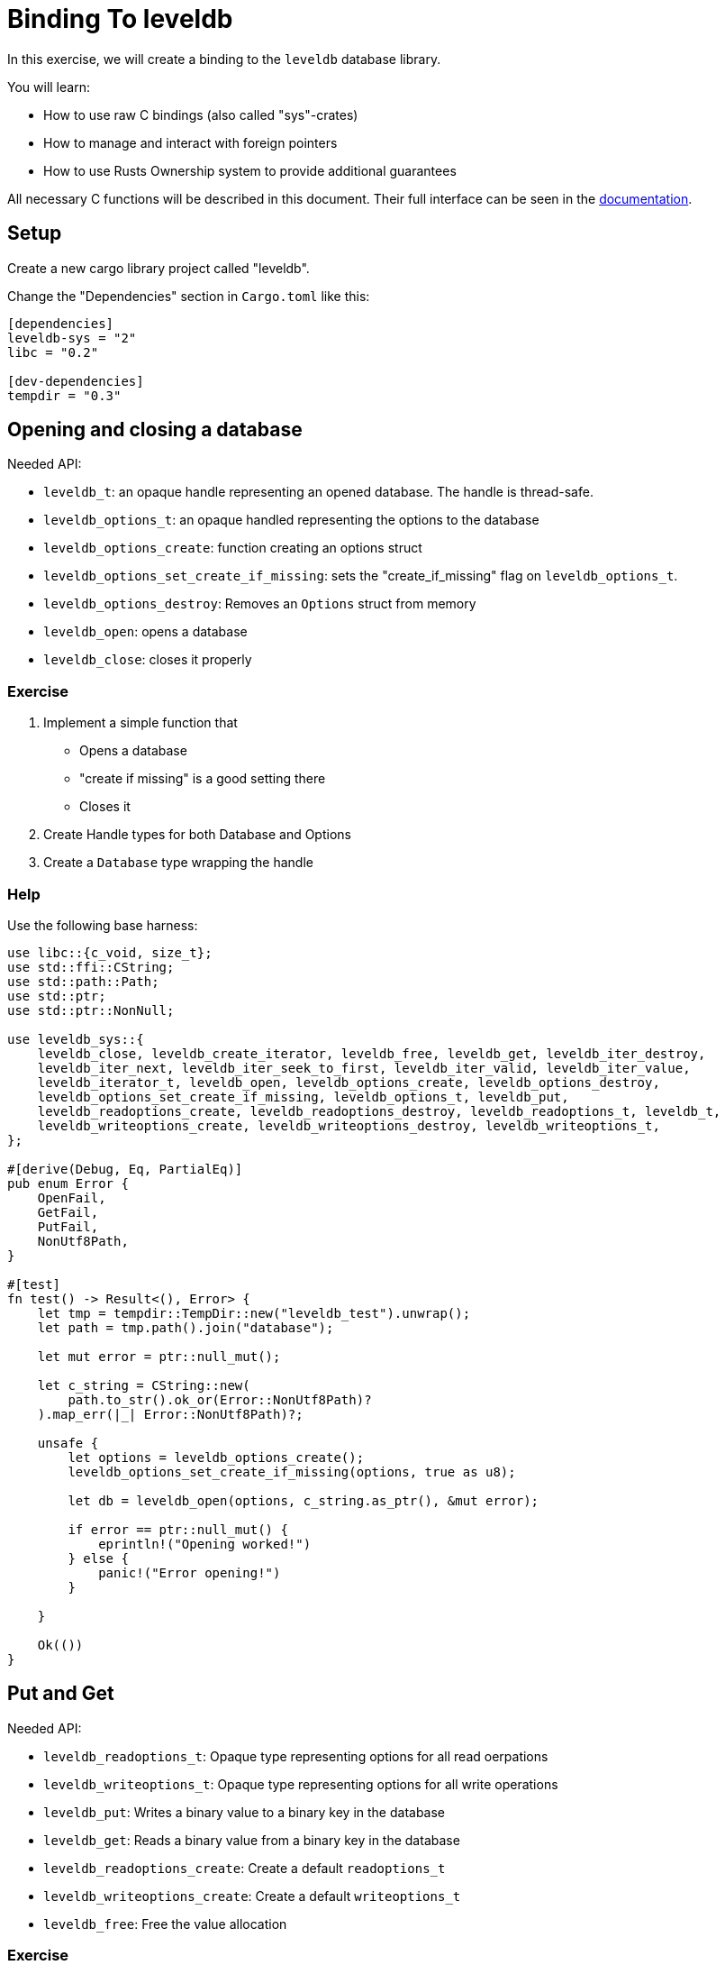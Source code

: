 # Binding To leveldb

In this exercise, we will create a binding to the `leveldb` database library.

You will learn:

* How to use raw C bindings (also called "sys"-crates)
* How to manage and interact with foreign pointers
* How to use Rusts Ownership system to provide additional guarantees

All necessary C functions will be described in this document. Their full interface can be seen in the https://docs.rs/leveldb-sys/2.0.8/leveldb_sys/[documentation].

## Setup

Create a new cargo library project called "leveldb".

Change the "Dependencies" section in `Cargo.toml` like this:

[source,toml]
----
[dependencies]
leveldb-sys = "2"
libc = "0.2"

[dev-dependencies]
tempdir = "0.3"
----


## Opening and closing a database

Needed API:

* `leveldb_t`: an opaque handle representing an opened database. The handle is thread-safe.
* `leveldb_options_t`: an opaque handled representing the options to the database
* `leveldb_options_create`: function creating an options struct
* `leveldb_options_set_create_if_missing`: sets the "create_if_missing" flag on `leveldb_options_t`.
* `leveldb_options_destroy`: Removes an `Options` struct from memory
* `leveldb_open`: opens a database
* `leveldb_close`: closes it properly


### Exercise

1. Implement a simple function that
    * Opens a database
        * "create if missing" is a good setting there
    * Closes it
2. Create Handle types for both Database and Options
3. Create a `Database` type wrapping the handle

### Help

Use the following base harness:

[source,rust]
----
use libc::{c_void, size_t};
use std::ffi::CString;
use std::path::Path;
use std::ptr;
use std::ptr::NonNull;

use leveldb_sys::{
    leveldb_close, leveldb_create_iterator, leveldb_free, leveldb_get, leveldb_iter_destroy,
    leveldb_iter_next, leveldb_iter_seek_to_first, leveldb_iter_valid, leveldb_iter_value,
    leveldb_iterator_t, leveldb_open, leveldb_options_create, leveldb_options_destroy,
    leveldb_options_set_create_if_missing, leveldb_options_t, leveldb_put,
    leveldb_readoptions_create, leveldb_readoptions_destroy, leveldb_readoptions_t, leveldb_t,
    leveldb_writeoptions_create, leveldb_writeoptions_destroy, leveldb_writeoptions_t,
};

#[derive(Debug, Eq, PartialEq)]
pub enum Error {
    OpenFail,
    GetFail,
    PutFail,
    NonUtf8Path,
}

#[test]
fn test() -> Result<(), Error> {
    let tmp = tempdir::TempDir::new("leveldb_test").unwrap();
    let path = tmp.path().join("database");

    let mut error = ptr::null_mut();

    let c_string = CString::new(
        path.to_str().ok_or(Error::NonUtf8Path)?
    ).map_err(|_| Error::NonUtf8Path)?;

    unsafe {
        let options = leveldb_options_create();
        leveldb_options_set_create_if_missing(options, true as u8);
        
        let db = leveldb_open(options, c_string.as_ptr(), &mut error);

        if error == ptr::null_mut() {
            eprintln!("Opening worked!")
        } else {
            panic!("Error opening!")
        }

    }

    Ok(())
}
----

## Put and Get

Needed API:

* `leveldb_readoptions_t`: Opaque type representing options for all read oerpations
* `leveldb_writeoptions_t`: Opaque type representing options for all write operations
* `leveldb_put`: Writes a binary value to a binary key in the database
* `leveldb_get`: Reads a binary value from a binary key in the database
* `leveldb_readoptions_create`: Create a default `readoptions_t`
* `leveldb_writeoptions_create`: Create a default `writeoptions_t`
* `leveldb_free`: Free the value allocation

### Exercise

1. Implement 2 functions on your `Database` type: 
    * For simplicity, create write/readoptions within the functions
    * `pub fn put(&self, key: &[u8], data: &[u8]) -> Result<(), Error>
    * `pub fn get(&self, key: &[u8]) -> Result<Box<[u8]>, Error>`
    * Take care to free the value returned by `get` properly
2. Write a test

## Iteration over database values

Needed API:

* `leveldb_iterator_t`: The opaque handle to an iterator
* `leveldb_iter_seek_to_first`: Seek the first item to iterate over
* `leveldb_iter_next`: Advance the iterator by one element
* `leveldb_iter_value`: Read the value at the current iterator position
* `leveldb_iter_valid`: Check the iterator pointer for validity

### Notes

The iterator protocol is a little thorny:
* Before the first call to `leveldb_iter_seek_to_first`, the iterator pointer is invalid
* End of the iteration is marked by the iterator pointer becoming invalid again
* Note that iterators free their memory themselves and require you to copy out data


### Exercise

1. Implement an iterator handle
2. Implement an `Iterator` type that holds the necessary state on top of the handle
3. Implement `pub fn iter(&self) -> Iterator` on the Database
4. Implement `std::iter::Iterator` for the `Iterator` type
    * Iterate over `Box<[u8]>`
5. Make the `Iterator` type reference the Database it was constructed from
    * Discuss: what changes and how does it help us?

Write an appropriate test.


## Help

### Full solution

[source,rust]
----
use libc::{c_void, size_t};
use std::ffi::CString;
use std::path::Path;
use std::ptr;
use std::ptr::NonNull;

use leveldb_sys::{
    leveldb_close, leveldb_create_iterator, leveldb_free, leveldb_get, leveldb_iter_destroy,
    leveldb_iter_next, leveldb_iter_seek_to_first, leveldb_iter_valid, leveldb_iter_value,
    leveldb_iterator_t, leveldb_open, leveldb_options_create, leveldb_options_destroy,
    leveldb_options_set_create_if_missing, leveldb_options_t, leveldb_put,
    leveldb_readoptions_create, leveldb_readoptions_destroy, leveldb_readoptions_t, leveldb_t,
    leveldb_writeoptions_create, leveldb_writeoptions_destroy, leveldb_writeoptions_t,
};

struct DBHandle {
    ptr: NonNull<leveldb_t>,
}

impl Drop for DBHandle {
    fn drop(&mut self) {
        unsafe { leveldb_close(self.ptr.as_ptr()) }
    }
}

struct IteratorHandle {
    ptr: NonNull<leveldb_iterator_t>,
}

impl IteratorHandle {
    fn new(database: &Database, read_options: ReadOptions) -> IteratorHandle {
        unsafe {
            let iterator_ptr =
                leveldb_create_iterator(database.handle.ptr.as_ptr(), read_options.ptr.as_ptr());

            leveldb_iter_seek_to_first(iterator_ptr);

            IteratorHandle {
                ptr: NonNull::new_unchecked(iterator_ptr),
            }
        }
    }

    fn next(&self) {
        unsafe { leveldb_iter_next(self.ptr.as_ptr()) };
    }

    fn valid(&self) -> bool {
        unsafe { leveldb_iter_valid(self.ptr.as_ptr()) != 0 }
    }

    fn value(&self) -> (*const i8, usize) {
        unsafe {
            let mut len = 0;

            let data = leveldb_iter_value(self.ptr.as_ptr(), &mut len);

            (data, len)
        }
    }
}

impl Drop for IteratorHandle {
    fn drop(&mut self) {
        unsafe { leveldb_iter_destroy(self.ptr.as_ptr()) }
    }
}

pub struct Options {
    ptr: NonNull<leveldb_options_t>,
}

impl Options {
    fn as_ptr(&self) -> *mut leveldb_options_t {
        self.ptr.as_ptr()
    }
}

impl Drop for Options {
    fn drop(&mut self) {
        unsafe { leveldb_options_destroy(self.ptr.as_ptr()) }
    }
}

impl Options {
    pub fn create() -> Options {
        unsafe {
            let ptr = leveldb_options_create();
            Options {
                ptr: NonNull::new_unchecked(ptr),
            }
        }
    }

    pub fn create_if_missing(&mut self, value: bool) {
        unsafe { leveldb_options_set_create_if_missing(self.as_ptr(), value as u8) }
    }
}

pub struct WriteOptions {
    ptr: NonNull<leveldb_writeoptions_t>,
}

impl WriteOptions {
    pub fn new() -> WriteOptions {
        unsafe {
            let ptr = leveldb_writeoptions_create();
            WriteOptions {
                ptr: NonNull::new_unchecked(ptr),
            }
        }
    }
}

impl Drop for WriteOptions {
    fn drop(&mut self) {
        unsafe { leveldb_writeoptions_destroy(self.ptr.as_ptr()) }
    }
}

pub struct ReadOptions {
    ptr: NonNull<leveldb_readoptions_t>,
}

impl ReadOptions {
    pub fn new() -> ReadOptions {
        unsafe {
            let ptr = leveldb_readoptions_create();
            ReadOptions {
                ptr: NonNull::new_unchecked(ptr),
            }
        }
    }
}

impl Drop for ReadOptions {
    fn drop(&mut self) {
        unsafe { leveldb_readoptions_destroy(self.ptr.as_ptr()) }
    }
}

pub struct Database {
    handle: DBHandle,
}

#[derive(Debug, Eq, PartialEq)]
pub enum Error {
    OpenFail,
    GetFail,
    PutFail,
    NonUtf8Path,
}

impl Database {
    pub fn open<P: AsRef<Path>>(path: P, options: Options) -> Result<Database, Error> {
        let mut error = ptr::null_mut();

        let c_string = CString::new(
            path.as_ref().to_str().ok_or(Error::NonUtf8Path)?
        ).map_err(|_| Error::NonUtf8Path)?;
        unsafe {
            let db = leveldb_open(options.as_ptr(), c_string.as_ptr(), &mut error);

            if error == ptr::null_mut() {
                Ok(Database {
                    handle: DBHandle {
                        ptr: NonNull::new_unchecked(db),
                    },
                })
            } else {
                Err(Error::OpenFail)
            }
        }
    }

    pub fn get(&self, key: &[u8]) -> Result<Box<[u8]>, Error> {
        unsafe {
            let read_options = ReadOptions::new();
            let mut len: size_t = 0;
            let mut error = ptr::null_mut();

            let data = leveldb_get(
                self.handle.ptr.as_ptr(),
                read_options.ptr.as_ptr(),
                key.as_ptr() as *const i8,
                key.len(),
                &mut len,
                &mut error,
            );

            let slice = std::slice::from_raw_parts(data as *mut u8, len);

            if error == ptr::null_mut() {
                let result = Box::from(slice);
                leveldb_free(data as *mut c_void);
                Ok(result)
            } else {
                leveldb_free(*error as *mut c_void);
                Err(Error::GetFail)
            }
        }
    }

    pub fn put(&self, key: &[u8], data: &[u8]) -> Result<(), Error> {
        unsafe {
            let write_options = WriteOptions::new();
            let mut error = ptr::null_mut();

            leveldb_put(
                self.handle.ptr.as_ptr(),
                write_options.ptr.as_ptr(),
                key.as_ptr() as *const i8,
                key.len(),
                data.as_ptr() as *const i8,
                data.len(),
                &mut error,
            );

            if error == ptr::null_mut() {
                Ok(())
            } else {
                leveldb_free(*error as *mut c_void);
                Err(Error::PutFail)
            }
        }
    }

    pub fn iter(&self) -> Iterator<'_> {
        let read_options = ReadOptions::new();

        let handle = IteratorHandle::new(self, read_options);

        Iterator {
            handle: handle,
            start: true,
            database: self,
        }
    }
}

pub struct Iterator<'database> {
    handle: IteratorHandle,
    start: bool,
    #[allow(unused)]
    database: &'database Database,
}

impl<'database> Iterator<'database> {
    fn read_current(&self) -> Option<Box<[u8]>> {
        unsafe {
            if !self.handle.valid() {
                return None;
            };

            let data = self.handle.value();

            let slice = std::slice::from_raw_parts(data.0 as *mut u8, data.1);

            Some(Box::from(slice))
        }
    }
}

impl<'database> std::iter::Iterator for Iterator<'database> {
    type Item = Box<[u8]>;

    fn next(&mut self) -> Option<Self::Item> {
        if self.start {
            self.start = false;

            self.read_current()
        } else {
            self.handle.next();

            self.read_current()
        }
    }
}

#[cfg(test)]
mod test {
    use super::*;
    use tempdir::TempDir;

    #[test]
    fn test_open() {
        let tmp = TempDir::new("test_open").unwrap();

        let mut options = Options::create();
        options.create_if_missing(true);

        let database = Database::open(tmp.path().join("database"), options);
        assert!(database.is_ok());
    }

    #[test]
    fn test_read_write() {
        let tmp = TempDir::new("test_read_write").unwrap();

        let mut options = Options::create();
        options.create_if_missing(true);

        let database = Database::open(tmp.path().join("database"), options).unwrap();

        let key: &[u8] = b"test";
        let value: &[u8] = b"test";

        database.put(key, value).unwrap();

        let result = database.get(key);

        assert_eq!(result, Ok(Box::from(value)));
    }

    #[test]
    fn test_iter() {
        let tmp = TempDir::new("test_iter").unwrap();

        let mut options = Options::create();
        options.create_if_missing(true);

        let database = Database::open(tmp.path().join("database"), options).unwrap();

        let key1: &[u8] = b"test1";
        let key2: &[u8] = b"test2";
        let key3: &[u8] = b"test3";

        let value1: &[u8] = b"value1";
        let value2: &[u8] = b"value2";
        let value3: &[u8] = b"value3";

        database.put(key1, value1).unwrap();
        database.put(key2, value2).unwrap();
        database.put(key3, value3).unwrap();

        let mut iter = database.iter();

        assert_eq!(iter.next(), Some(Box::from(value1)));
        assert_eq!(iter.next(), Some(Box::from(value2)));
        assert_eq!(iter.next(), Some(Box::from(value3)));
        assert_eq!(iter.next(), None);
    }
}
----